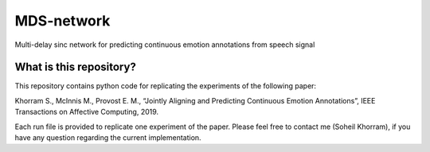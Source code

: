 .. -*- mode: rst -*-

MDS-network
===========

.. image:: MDS-net.png

Multi-delay sinc network for predicting continuous emotion annotations from speech signal

What is this repository?
------------------------



This repository contains python code for replicating the experiments of the following paper:

Khorram S., McInnis M., Provost E. M., “Jointly Aligning and Predicting Continuous Emotion Annotations”, IEEE Transactions on Affective Computing, 2019.

Each run file is provided to replicate one experiment of the paper. Please feel free to contact me (Soheil Khorram), if you have any question regarding the current implementation.

